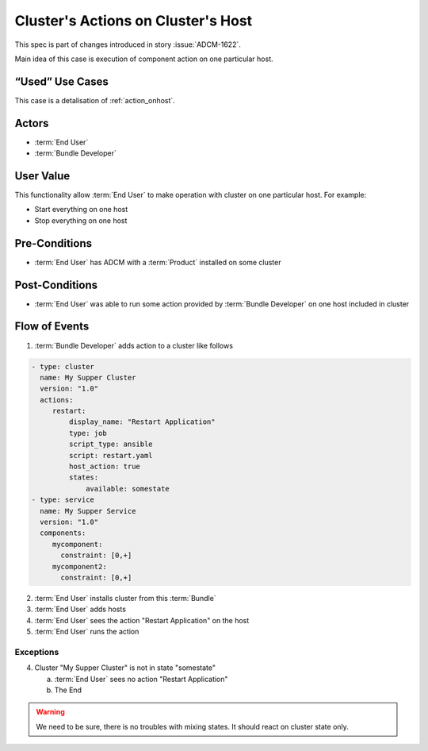.. _action_onhost_cluster:

Cluster's Actions on Cluster's Host
###################################

This spec is part of changes introduced in story :issue:`ADCM-1622`.

Main idea of this case is execution of component action on one particular host. 

“Used” Use Cases
----------------

This case is a detalisation of :ref:`action_onhost`.

Actors
------

* :term:`End User`
* :term:`Bundle Developer`

User Value
----------

This functionality allow :term:`End User` to make operation with cluster on one particular host. For example:

* Start everything on one host
* Stop everything on one host

Pre-Conditions
--------------

* :term:`End User` has ADCM with a :term:`Product` installed on some cluster

Post-Conditions
---------------

* :term:`End User` was able to run some action provided by :term:`Bundle Developer` on one host included in cluster


Flow of Events
--------------

1. :term:`Bundle Developer` adds action to a cluster like follows

.. code-block:: yaml

   - type: cluster
     name: My Supper Cluster
     version: "1.0"
     actions:
        restart: 
            display_name: "Restart Application"
            type: job
            script_type: ansible
            script: restart.yaml
            host_action: true
            states:
                available: somestate
   - type: service
     name: My Supper Service
     version: "1.0"
     components:
        mycomponent:
          constraint: [0,+]
        mycomponent2:
          constraint: [0,+]

2. :term:`End User` installs cluster from this :term:`Bundle`
3. :term:`End User` adds hosts
4. :term:`End User` sees the action "Restart Application" on the host
5. :term:`End User` runs the action

Exceptions
~~~~~~~~~~

4. Cluster "My Supper Cluster" is not in state "somestate"

   a. :term:`End User` sees no action "Restart Application"
   b. The End

.. warning:: We need to be sure, there is no troubles with mixing states. It should react on cluster state only.
